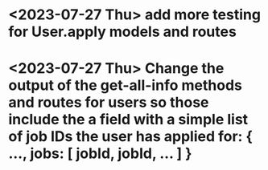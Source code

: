 * <2023-07-27 Thu> add more testing for User.apply models and routes


* <2023-07-27 Thu>  Change the output of the get-all-info methods and routes for users so those include the a field with a simple list of job IDs the user has applied for: { ..., jobs: [ jobId, jobId, ... ] }
